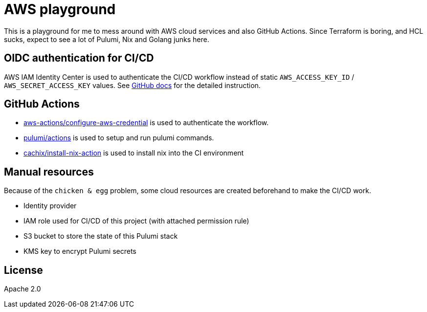 = AWS playground

This is a playground for me to mess around with AWS cloud services and also GitHub Actions. Since Terraform is boring, and HCL sucks, expect to see a lot of Pulumi, Nix and Golang junks here.

== OIDC authentication for CI/CD

AWS IAM Identity Center is used to authenticate the CI/CD workflow instead of static `+AWS_ACCESS_KEY_ID+` / `+AWS_SECRET_ACCESS_KEY+` values. See link:https://docs.github.com/en/actions/deployment/security-hardening-your-deployments/configuring-openid-connect-in-amazon-web-services[GitHub docs] for the detailed instruction.

== GitHub Actions

- link:https://github.com/marketplace/actions/configure-aws-credentials-action-for-github-actions[aws-actions/configure-aws-credential] is used to authenticate the workflow.
- link:https://github.com/marketplace/actions/pulumi-cli-action[pulumi/actions] is used to setup and run pulumi commands.
- link:https://github.com/marketplace/actions/install-nix[cachix/install-nix-action] is used to install nix into the CI environment

== Manual resources

Because of the `+chicken & egg+` problem, some cloud resources are created beforehand to make the CI/CD work.

- Identity provider
- IAM role used for CI/CD of this project (with attached permission rule)
- S3 bucket to store the state of this Pulumi stack
- KMS key to encrypt Pulumi secrets

== License

Apache 2.0
